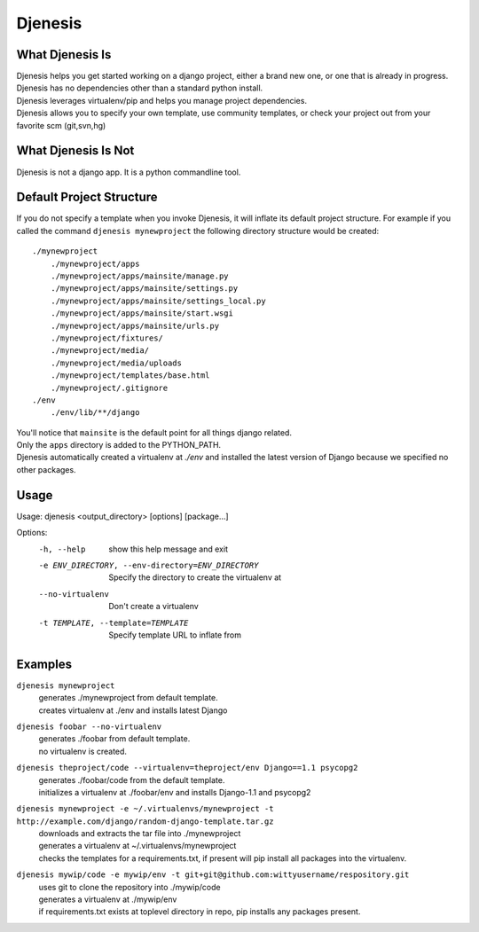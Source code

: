 ========
Djenesis
========


What Djenesis Is
----------------

| Djenesis helps you get started working on a django project, either a brand new one, or one that is already in progress.
| Djenesis has no dependencies other than a standard python install.
| Djenesis leverages virtualenv/pip and helps you manage project dependencies.
| Djenesis allows you to specify your own template, use community templates, or check your project out from your favorite scm (git,svn,hg)


What Djenesis Is Not
--------------------
| Djenesis is not a django app.  It is a python commandline tool.



Default Project Structure
-------------------------
If you do not specify a template when you invoke Djenesis, it will inflate its default project structure. 
For example if you called the command ``djenesis mynewproject`` the following directory structure would be created::

    ./mynewproject
        ./mynewproject/apps
        ./mynewproject/apps/mainsite/manage.py
        ./mynewproject/apps/mainsite/settings.py
        ./mynewproject/apps/mainsite/settings_local.py
        ./mynewproject/apps/mainsite/start.wsgi
        ./mynewproject/apps/mainsite/urls.py
        ./mynewproject/fixtures/
        ./mynewproject/media/
        ./mynewproject/media/uploads
        ./mynewproject/templates/base.html
        ./mynewproject/.gitignore
    ./env
        ./env/lib/**/django


| You'll notice that ``mainsite`` is the default point for all things django related.
| Only the ``apps`` directory is added to the PYTHON_PATH.
| Djenesis automatically created a virtualenv at `./env` and installed the latest version of Django because we specified no other packages.


Usage
-----
::

Usage: djenesis <output_directory> [options] [package...]

Options:
  -h, --help            show this help message and exit
  -e ENV_DIRECTORY, --env-directory=ENV_DIRECTORY
                        Specify the directory to create the virtualenv at
  --no-virtualenv       Don't create a virtualenv
  -t TEMPLATE, --template=TEMPLATE
                        Specify template URL to inflate from


Examples
--------

``djenesis mynewproject``
    | generates ./mynewproject from default template.
    | creates virtualenv at ./env and installs latest Django


``djenesis foobar --no-virtualenv``
    | generates ./foobar from default template.
    | no virtualenv is created.

``djenesis theproject/code --virtualenv=theproject/env Django==1.1 psycopg2``
    | generates ./foobar/code from the default template.
    | initializes a virtualenv at ./foobar/env and installs Django-1.1 and psycopg2

``djenesis mynewproject -e ~/.virtualenvs/mynewproject -t http://example.com/django/random-django-template.tar.gz``
    | downloads and extracts the tar file into ./mynewproject
    | generates a virtualenv at ~/.virtualenvs/mynewproject
    | checks the templates for a requirements.txt, if present will pip install all packages into the virtualenv.

``djenesis mywip/code -e mywip/env -t git+git@github.com:wittyusername/respository.git``
    | uses git to clone the repository into ./mywip/code
    | generates a virtualenv at ./mywip/env
    | if requirements.txt exists at toplevel directory in repo, pip installs any packages present.

